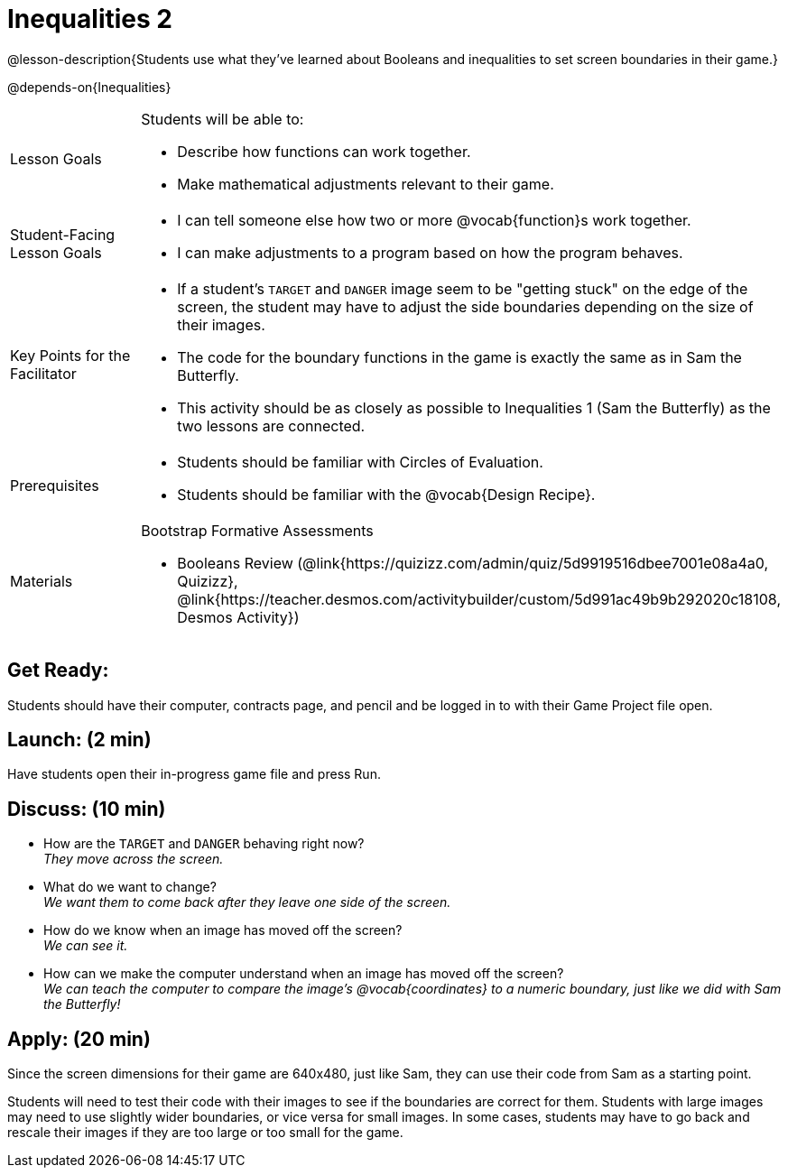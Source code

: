 = Inequalities 2

@lesson-description{Students use what they've learned about Booleans and inequalities to set screen boundaries in their game.}

@depends-on{Inequalities}

[.left-header,cols="20a,80a", stripes=none]
|===
|Lesson Goals
|Students will be able to:

* Describe how functions can work together.
* Make mathematical adjustments relevant to their game.

|Student-Facing Lesson Goals
|
* I can tell someone else how two or more @vocab{function}s work together.
* I can make adjustments to a program based on how the program behaves.

|Key Points for the Facilitator
|
* If a student's `TARGET` and `DANGER` image seem to be "getting stuck" on the edge of the screen, the student may have to adjust the side boundaries depending on the size of their images.
* The code for the boundary functions in the game is exactly the same as in Sam the Butterfly. 
* This activity should be as closely as possible to Inequalities 1 (Sam the Butterfly) as the two lessons are connected.


|Prerequisites
|
* Students should be familiar with Circles of Evaluation.
* Students should be familiar with the @vocab{Design Recipe}.

|Materials
|
ifeval::["{proglang}" == "wescheme"]
* Lesson slides template (@link{https://docs.google.com/presentation/d/1-Ey-m1iwpwIQt_nMbWrobg8b8AGFPBokM68U-lEgANA/edit?usp=sharing, Google Slides})
endif::[]
ifeval::["{proglang}" == "pyret"]
* Lesson slides template (@link{https://drive.google.com/open?id=1kKYXX9tdZhYDjRYrrJU0TXajLVdnEcs5HSOgkqCZIcE, Google Slides})
endif::[]

Bootstrap Formative Assessments

* Booleans Review (@link{https://quizizz.com/admin/quiz/5d9919516dbee7001e08a4a0, Quizizz}, @link{https://teacher.desmos.com/activitybuilder/custom/5d991ac49b9b292020c18108, Desmos Activity})


////
Connection Activities

* https://teacher.desmos.com/inequalities[Inequalities Bundle] (Desmos Activities)
* https://quizizz.com/admin/quiz/56cf6ac2bb56dfc267b35f94/inequalities-and-graphing-inequali[Inequalities & Graphing Inequalities] (Quizizz)
* https://www.geogebra.org/m/Huq24Spq[Inequality Graph Illustrator] (Geogebra)
* https://quizizz.com/admin/quiz/5846cda05c74a6041c47566b/graphing-compound-inequalities[Graphing Compound Inequalities] (Quizizz)
////

|===



== Get Ready:

Students should have their computer, contracts page, and pencil and be logged in to 
ifeval::["{proglang}" == "wescheme"]
@link{https://www.wescheme.org, WeScheme }
endif::[]
ifeval::["{proglang}" == "pyret"]
@link{https://code.pyret.org, code.pyret.org }
endif::[]
with their Game Project file open.

== Launch: (2 min)

Have students open their in-progress game file and press Run.  

== Discuss: (10 min)

* How are the `TARGET` and `DANGER` behaving right now? +
_They move across the screen._
* What do we want to change? +
_We want them to come back after they leave one side of the screen._
* How do we know when an image has moved off the screen? +
_We can see it._
* How can we make the computer understand when an image has moved off the screen? +
_We can teach the computer to compare the image's @vocab{coordinates} to a numeric boundary, just like we did with Sam the Butterfly!_

== Apply: (20 min)

ifeval::["{proglang}" == "wescheme"]
Students apply what they learned from Sam the Butterly to fix the `safe-left?`, `safe-right?`, and `onscreen?` functions in their own code.
endif::[]
ifeval::["{proglang}" == "pyret"]
Students apply what they learned from Sam the Butterly to fix the `is-safe-left`, `is-safe-right`, and `is-onscreen` functions in their own code.
endif::[]  
Since the screen dimensions for their game are 640x480, just like Sam, they can use their code from Sam as a starting point.

Students will need to test their code with their images to see if the boundaries are correct for them.  Students with large images may need to use slightly wider boundaries, or vice versa for small images.  In some cases, students may have to go back and rescale their images if they are too large or too small for the game.  
